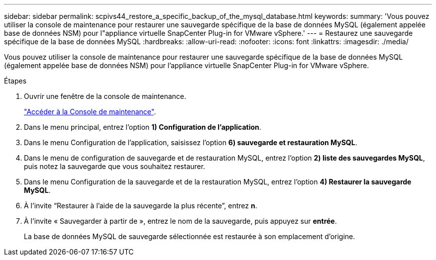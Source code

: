 ---
sidebar: sidebar 
permalink: scpivs44_restore_a_specific_backup_of_the_mysql_database.html 
keywords:  
summary: 'Vous pouvez utiliser la console de maintenance pour restaurer une sauvegarde spécifique de la base de données MySQL (également appelée base de données NSM) pour l"appliance virtuelle SnapCenter Plug-in for VMware vSphere.' 
---
= Restaurez une sauvegarde spécifique de la base de données MySQL
:hardbreaks:
:allow-uri-read: 
:nofooter: 
:icons: font
:linkattrs: 
:imagesdir: ./media/


[role="lead"]
Vous pouvez utiliser la console de maintenance pour restaurer une sauvegarde spécifique de la base de données MySQL (également appelée base de données NSM) pour l'appliance virtuelle SnapCenter Plug-in for VMware vSphere.

.Étapes
. Ouvrir une fenêtre de la console de maintenance.
+
link:scpivs44_access_the_maintenance_console.html["Accéder à la Console de maintenance"^].

. Dans le menu principal, entrez l'option *1) Configuration de l'application*.
. Dans le menu Configuration de l'application, saisissez l'option *6) sauvegarde et restauration MySQL*.
. Dans le menu de configuration de sauvegarde et de restauration MySQL, entrez l'option *2) liste des sauvegardes MySQL*, puis notez la sauvegarde que vous souhaitez restaurer.
. Dans le menu Configuration de la sauvegarde et de la restauration MySQL, entrez l'option *4) Restaurer la sauvegarde MySQL*.
. À l’invite “Restaurer à l’aide de la sauvegarde la plus récente”, entrez *n*.
. À l’invite « Sauvegarder à partir de », entrez le nom de la sauvegarde, puis appuyez sur *entrée*.
+
La base de données MySQL de sauvegarde sélectionnée est restaurée à son emplacement d'origine.



